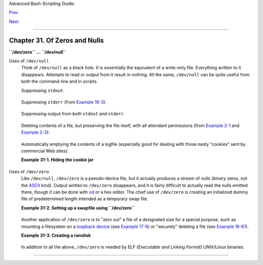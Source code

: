 Advanced Bash-Scripting Guide:

`Prev <networkprogramming.html>`__

`Next <debugging.html>`__

--------------

Chapter 31. Of Zeros and Nulls
==============================

+----------------+----------------+----------------+----------------+----------------+
|                |
| **             |
| *Faultily      |
| faultless,     |
| icily regular, |
| splendidly     |
| null*          |
|                |
| *Dead          |
| perfection; no |
| more.*         |
|                |
| *--Alfred Lord |
| Tennyson*      |
+----------------+----------------+----------------+----------------+----------------+

**``/dev/zero`` ... ``/dev/null``**

Uses of ``/dev/null``
    Think of ``/dev/null`` as a *black hole*. It is essentially the
    equivalent of a write-only file. Everything written to it
    disappears. Attempts to read or output from it result in nothing.
    All the same, ``/dev/null`` can be quite useful from both the
    command-line and in scripts.

    Suppressing ``stdout``.

    +--------------------------------------------------------------------------+
    | .. code:: PROGRAMLISTING                                                 |
    |                                                                          |
    |     cat $filename >/dev/null                                             |
    |     # Contents of the file will not list to stdout.                      |
                                                                              
    +--------------------------------------------------------------------------+

    Suppressing ``stderr`` (from `Example 16-3 <moreadv.html#EX57>`__).

    +--------------------------------------------------------------------------+
    | .. code:: PROGRAMLISTING                                                 |
    |                                                                          |
    |     rm $badname 2>/dev/null                                              |
    |     #           So error messages [stderr] deep-sixed.                   |
                                                                              
    +--------------------------------------------------------------------------+

    Suppressing output from *both* ``stdout`` and ``stderr``.

    +--------------------------------------------------------------------------+
    | .. code:: PROGRAMLISTING                                                 |
    |                                                                          |
    |     cat $filename 2>/dev/null >/dev/null                                 |
    |     # If "$filename" does not exist, there will be no error message outp |
    | ut.                                                                      |
    |     # If "$filename" does exist, the contents of the file will not list  |
    | to stdout.                                                               |
    |     # Therefore, no output at all will result from the above line of cod |
    | e.                                                                       |
    |     #                                                                    |
    |     #  This can be useful in situations where the return code from a com |
    | mand                                                                     |
    |     #+ needs to be tested, but no output is desired.                     |
    |     #                                                                    |
    |     # cat $filename &>/dev/null                                          |
    |     #     also works, as Baris Cicek points out.                         |
                                                                              
    +--------------------------------------------------------------------------+

    Deleting contents of a file, but preserving the file itself, with
    all attendant permissions (from `Example 2-1 <sha-bang.html#EX1>`__
    and `Example 2-3 <sha-bang.html#EX2>`__):

    +--------------------------------------------------------------------------+
    | .. code:: PROGRAMLISTING                                                 |
    |                                                                          |
    |     cat /dev/null > /var/log/messages                                    |
    |     #  : > /var/log/messages   has same effect, but does not spawn a new |
    |  process.                                                                |
    |                                                                          |
    |     cat /dev/null > /var/log/wtmp                                        |
                                                                              
    +--------------------------------------------------------------------------+

    Automatically emptying the contents of a logfile (especially good
    for dealing with those nasty "cookies" sent by commercial Web
    sites):

    **Example 31-1. Hiding the cookie jar**

    +--------------------------------------------------------------------------+
    | .. code:: PROGRAMLISTING                                                 |
    |                                                                          |
    |     # Obsolete Netscape browser.                                         |
    |     # Same principle applies to newer browsers.                          |
    |                                                                          |
    |     if [ -f ~/.netscape/cookies ]  # Remove, if exists.                  |
    |     then                                                                 |
    |       rm -f ~/.netscape/cookies                                          |
    |     fi                                                                   |
    |                                                                          |
    |     ln -s /dev/null ~/.netscape/cookies                                  |
    |     # All cookies now get sent to a black hole, rather than saved to dis |
    | k.                                                                       |
                                                                              
    +--------------------------------------------------------------------------+

Uses of ``/dev/zero``
    Like ``/dev/null``, ``/dev/zero`` is a pseudo-device file, but it
    actually produces a stream of nulls (*binary* zeros, not the
    `ASCII <special-chars.html#ASCIIDEF>`__ kind). Output written to
    ``/dev/zero`` disappears, and it is fairly difficult to actually
    read the nulls emitted there, though it can be done with
    `od <extmisc.html#ODREF>`__ or a hex editor. The chief use of
    ``/dev/zero`` is creating an initialized dummy file of predetermined
    length intended as a temporary swap file.

    **Example 31-2. Setting up a swapfile using ``/dev/zero``**

    +--------------------------------------------------------------------------+
    | .. code:: PROGRAMLISTING                                                 |
    |                                                                          |
    |     #!/bin/bash                                                          |
    |     # Creating a swap file.                                              |
    |                                                                          |
    |     #  A swap file provides a temporary storage cache                    |
    |     #+ which helps speed up certain filesystem operations.               |
    |                                                                          |
    |     ROOT_UID=0         # Root has $UID 0.                                |
    |     E_WRONG_USER=85    # Not root?                                       |
    |                                                                          |
    |     FILE=/swap                                                           |
    |     BLOCKSIZE=1024                                                       |
    |     MINBLOCKS=40                                                         |
    |     SUCCESS=0                                                            |
    |                                                                          |
    |                                                                          |
    |     # This script must be run as root.                                   |
    |     if [ "$UID" -ne "$ROOT_UID" ]                                        |
    |     then                                                                 |
    |       echo; echo "You must be root to run this script."; echo            |
    |       exit $E_WRONG_USER                                                 |
    |     fi                                                                   |
    |                                                                          |
    |                                                                          |
    |     blocks=${1:-$MINBLOCKS}          #  Set to default of 40 blocks,     |
    |                                      #+ if nothing specified on command- |
    | line.                                                                    |
    |     # This is the equivalent of the command block below.                 |
    |     # --------------------------------------------------                 |
    |     # if [ -n "$1" ]                                                     |
    |     # then                                                               |
    |     #   blocks=$1                                                        |
    |     # else                                                               |
    |     #   blocks=$MINBLOCKS                                                |
    |     # fi                                                                 |
    |     # --------------------------------------------------                 |
    |                                                                          |
    |                                                                          |
    |     if [ "$blocks" -lt $MINBLOCKS ]                                      |
    |     then                                                                 |
    |       blocks=$MINBLOCKS              # Must be at least 40 blocks long.  |
    |     fi                                                                   |
    |                                                                          |
    |                                                                          |
    |     #################################################################### |
    | ##                                                                       |
    |     echo "Creating swap file of size $blocks blocks (KB)."               |
    |     dd if=/dev/zero of=$FILE bs=$BLOCKSIZE count=$blocks  # Zero out fil |
    | e.                                                                       |
    |     mkswap $FILE $blocks             # Designate it a swap file.         |
    |     swapon $FILE                     # Activate swap file.               |
    |     retcode=$?                       # Everything worked?                |
    |     #  Note that if one or more of these commands fails,                 |
    |     #+ then it could cause nasty problems.                               |
    |     #################################################################### |
    | ##                                                                       |
    |                                                                          |
    |     #  Exercise:                                                         |
    |     #  Rewrite the above block of code so that if it does not execute    |
    |     #+ successfully, then:                                               |
    |     #    1) an error message is echoed to stderr,                        |
    |     #    2) all temporary files are cleaned up, and                      |
    |     #    3) the script exits in an orderly fashion with an               |
    |     #+      appropriate error code.                                      |
    |                                                                          |
    |     echo "Swap file created and activated."                              |
    |                                                                          |
    |     exit $retcode                                                        |
                                                                              
    +--------------------------------------------------------------------------+

    Another application of ``/dev/zero`` is to "zero out" a file of a
    designated size for a special purpose, such as mounting a filesystem
    on a `loopback device <devref1.html#LOOPBACKREF>`__ (see `Example
    17-8 <system.html#CREATEFS>`__) or "securely" deleting a file (see
    `Example 16-61 <extmisc.html#BLOTOUT>`__).

    **Example 31-3. Creating a ramdisk**

    +--------------------------------------------------------------------------+
    | .. code:: PROGRAMLISTING                                                 |
    |                                                                          |
    |     #!/bin/bash                                                          |
    |     # ramdisk.sh                                                         |
    |                                                                          |
    |     #  A "ramdisk" is a segment of system RAM memory                     |
    |     #+ which acts as if it were a filesystem.                            |
    |     #  Its advantage is very fast access (read/write time).              |
    |     #  Disadvantages: volatility, loss of data on reboot or powerdown,   |
    |     #+                less RAM available to system.                      |
    |     #                                                                    |
    |     #  Of what use is a ramdisk?                                         |
    |     #  Keeping a large dataset, such as a table or dictionary on ramdisk |
    | ,                                                                        |
    |     #+ speeds up data lookup, since memory access is much faster than di |
    | sk access.                                                               |
    |                                                                          |
    |                                                                          |
    |     E_NON_ROOT_USER=70             # Must run as root.                   |
    |     ROOTUSER_NAME=root                                                   |
    |                                                                          |
    |     MOUNTPT=/mnt/ramdisk           # Create with mkdir /mnt/ramdisk.     |
    |     SIZE=2000                      # 2K blocks (change as appropriate)   |
    |     BLOCKSIZE=1024                 # 1K (1024 byte) block size           |
    |     DEVICE=/dev/ram0               # First ram device                    |
    |                                                                          |
    |     username=`id -nu`                                                    |
    |     if [ "$username" != "$ROOTUSER_NAME" ]                               |
    |     then                                                                 |
    |       echo "Must be root to run \"`basename $0`\"."                      |
    |       exit $E_NON_ROOT_USER                                              |
    |     fi                                                                   |
    |                                                                          |
    |     if [ ! -d "$MOUNTPT" ]         #  Test whether mount point already t |
    | here,                                                                    |
    |     then                           #+ so no error if this script is run  |
    |       mkdir $MOUNTPT               #+ multiple times.                    |
    |     fi                                                                   |
    |                                                                          |
    |     #################################################################### |
    | ##########                                                               |
    |     dd if=/dev/zero of=$DEVICE count=$SIZE bs=$BLOCKSIZE  # Zero out RAM |
    |  device.                                                                 |
    |                                                           # Why is this  |
    | necessary?                                                               |
    |     mke2fs $DEVICE                 # Create an ext2 filesystem on it.    |
    |     mount $DEVICE $MOUNTPT         # Mount it.                           |
    |     chmod 777 $MOUNTPT             # Enables ordinary user to access ram |
    | disk.                                                                    |
    |                                    # However, must be root to unmount it |
    | .                                                                        |
    |     #################################################################### |
    | ##########                                                               |
    |     # Need to test whether above commands succeed. Could cause problems  |
    | otherwise.                                                               |
    |     # Exercise: modify this script to make it safer.                     |
    |                                                                          |
    |     echo "\"$MOUNTPT\" now available for use."                           |
    |     # The ramdisk is now accessible for storing files, even by an ordina |
    | ry user.                                                                 |
    |                                                                          |
    |     #  Caution, the ramdisk is volatile, and its contents will disappear |
    |     #+ on reboot or power loss.                                          |
    |     #  Copy anything you want saved to a regular directory.              |
    |                                                                          |
    |     # After reboot, run this script to again set up ramdisk.             |
    |     # Remounting /mnt/ramdisk without the other steps will not work.     |
    |                                                                          |
    |     #  Suitably modified, this script can by invoked in /etc/rc.d/rc.loc |
    | al,                                                                      |
    |     #+ to set up ramdisk automatically at bootup.                        |
    |     #  That may be appropriate on, for example, a database server.       |
    |                                                                          |
    |     exit 0                                                               |
                                                                              
    +--------------------------------------------------------------------------+

    In addition to all the above, ``/dev/zero`` is needed by ELF
    (*Executable and Linking Format*) UNIX/Linux binaries.

--------------

+--------------------------+--------------------------+--------------------------+
| `Prev <networkprogrammin | Network Programming      |
| g.html>`__               | `Up <part5.html>`__      |
| `Home <index.html>`__    | Debugging                |
| `Next <debugging.html>`_ |                          |
| _                        |                          |
+--------------------------+--------------------------+--------------------------+

